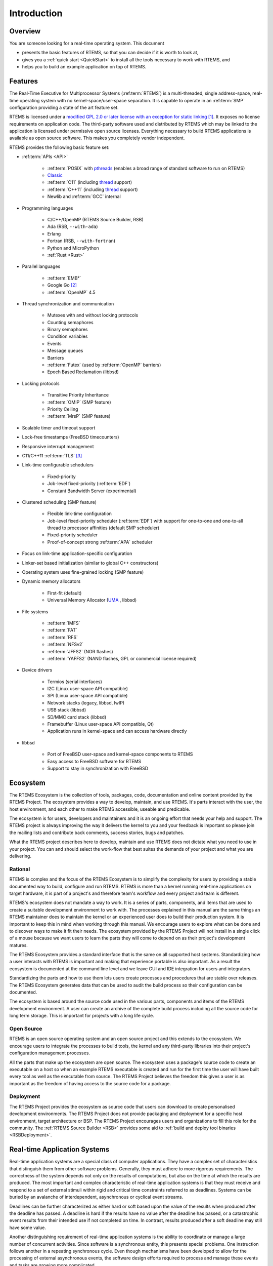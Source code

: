.. SPDX-License-Identifier: CC-BY-SA-4.0

.. Copyright (C) 2016 Chris Johns <chrisj@rtems.org>

Introduction
************

.. _Overview:

Overview
========

You are someone looking for a real-time operating system.  This document

- presents the basic features of RTEMS, so that you can decide if it is worth to
  look at,

- gives you a :ref:`quick start <QuickStart>` to install all the tools
  necessary to work with RTEMS, and

- helps you to build an example application on top of RTEMS.

Features
========

The Real-Time Executive for Multiprocessor Systems (:ref:term:`RTEMS`) is a
multi-threaded, single address-space, real-time operating system with no
kernel-space/user-space separation.  It is capable to operate in an
:ref:term:`SMP` configuration providing a state of the art feature set.

RTEMS is licensed under a
`modified GPL 2.0 or later license with an exception for static linking
<https://gitlab.rtems.org/rtems/rtos/rtems/-/blob/main/LICENSE.md>`_
[#]_.  It exposes no license requirements on application code.  The third-party
software used and distributed by RTEMS which may be linked to the application
is licensed under permissive open source licenses.  Everything necessary to
build RTEMS applications is available as open source software.  This makes you
completely vendor independent.

RTEMS provides the following basic feature set:

- :ref:term:`APIs <API>`

    - :ref:term:`POSIX` with
      `pthreads <http://pubs.opengroup.org/onlinepubs/9699919799/basedefs/pthread.h.html>`_
      (enables a broad range of standard software to run on RTEMS)

    - `Classic <https://docs.rtems.org/branches/master/c-user.pdf>`_

    - :ref:term:`C11` (including
      `thread <https://en.cppreference.com/w/c/thread>`_ support)

    - :ref:term:`C++11` (including
      `thread <https://en.cppreference.com/w/cpp/thread>`_ support)

    - Newlib and :ref:term:`GCC` internal

- Programming languages

    - C/C++/OpenMP (RTEMS Source Builder, RSB)

    - Ada (RSB, ``--with-ada``)

    - Erlang

    - Fortran (RSB, ``--with-fortran``)

    - Python and MicroPython

    - :ref:`Rust <Rust>`

- Parallel languages

    - :ref:term:`EMB²`

    - Google Go [#]_

    - :ref:term:`OpenMP` 4.5

- Thread synchronization and communication

    - Mutexes with and without locking protocols

    - Counting semaphores

    - Binary semaphores

    - Condition variables

    - Events

    - Message queues

    - Barriers

    - :ref:term:`Futex` (used by :ref:term:`OpenMP` barriers)

    - Epoch Based Reclamation (libbsd)

- Locking protocols

    - Transitive Priority Inheritance

    - :ref:term:`OMIP` (SMP feature)

    - Priority Ceiling

    - :ref:term:`MrsP` (SMP feature)

- Scalable timer and timeout support

- Lock-free timestamps (FreeBSD timecounters)

- Responsive interrupt management

- C11/C++11 :ref:term:`TLS` [#]_

- Link-time configurable schedulers

    - Fixed-priority

    - Job-level fixed-priority (:ref:term:`EDF`)

    - Constant Bandwidth Server (experimental)

- Clustered scheduling (SMP feature)

    - Flexible link-time configuration

    - Job-level fixed-priority scheduler (:ref:term:`EDF`) with support for
      one-to-one and one-to-all thread to processor affinities (default SMP
      scheduler)

    - Fixed-priority scheduler

    - Proof-of-concept strong :ref:term:`APA` scheduler

- Focus on link-time application-specific configuration

- Linker-set based initialization (similar to global C++ constructors)

- Operating system uses fine-grained locking (SMP feature)

- Dynamic memory allocators

    - First-fit (default)

    - Universal Memory Allocator
      (`UMA <https://www.freebsd.org/cgi/man.cgi?query=uma&sektion=9>`_ ,
      libbsd)

- File systems

    - :ref:term:`IMFS`

    - :ref:term:`FAT`

    - :ref:term:`RFS`

    - :ref:term:`NFSv2`

    - :ref:term:`JFFS2` (NOR flashes)

    - :ref:term:`YAFFS2` (NAND flashes, GPL or commercial license required)

- Device drivers

    - Termios (serial interfaces)

    - I2C (Linux user-space API compatible)

    - SPI (Linux user-space API compatible)

    - Network stacks (legacy, libbsd, lwIP)

    - USB stack (libbsd)

    - SD/MMC card stack (libbsd)

    - Framebuffer (Linux user-space API compatible, Qt)

    - Application runs in kernel-space and can access hardware directly

- libbsd

    - Port of FreeBSD user-space and kernel-space components to RTEMS

    - Easy access to FreeBSD software for RTEMS

    - Support to stay in synchronization with FreeBSD

.. _ecosystem:

Ecosystem
=========
.. index:: Ecosystem

The RTEMS Ecosystem is the collection of tools, packages, code, documentation
and online content provided by the RTEMS Project. The ecosystem provides a way
to develop, maintain, and use RTEMS. It's parts interact with the user, the
host environment, and each other to make RTEMS accessible, useable and
predicable.

The ecosystem is for users, developers and maintainers and it is an ongoing
effort that needs your help and support. The RTEMS project is always improving
the way it delivers the kernel to you and your feedback is important so please
join the mailing lists and contribute back comments, success stories, bugs and
patches.

What the RTEMS project describes here to develop, maintain and use RTEMS does
not dictate what you need to use in your project. You can and should select the
work-flow that best suites the demands of your project and what you are
delivering.

Rational
--------

RTEMS is complex and the focus of the RTEMS Ecosystem is to simplify the
complexity for users by providing a stable documented way to build, configure
and run RTEMS. RTEMS is more than a kernel running real-time applications on
target hardware, it is part of a project's and therefore team's workflow and
every project and team is different.

RTEMS's ecosystem does not mandate a way to work. It is a series of parts,
components, and items that are used to create a suitable development
environment to work with. The processes explained in this manual are the same
things an RTEMS maintainer does to maintain the kernel or an experienced user
does to build their production system. It is important to keep this in mind
when working through this manual. We encourage users to explore what can be
done and to discover ways to make it fit their needs. The ecosystem provided by
the RTEMS Project will not install in a single click of a mouse because we want
users to learn the parts they will come to depend on as their project's
development matures.

The RTEMS Ecosystem provides a standard interface that is the same on all
supported host systems. Standardizing how a user interacts with RTEMS is
important and making that experience portable is also important. As a result
the ecosystem is documented at the command line level and we leave GUI and IDE
integration for users and integrators.

Standardizing the parts and how to use them lets users create processes and
procedures that are stable over releases. The RTEMS Ecosystem generates data
that can be used to audit the build process so their configuration can be
documented.

The ecosystem is based around the source code used in the various parts,
components and items of the RTEMS development environment. A user can create
an archive of the complete build process including all the source code for long
term storage. This is important for projects with a long life cycle.

Open Source
-----------

RTEMS is an open source operating system and an open source project and this
extends to the ecosystem. We encourage users to integrate the processes to
build tools, the kernel and any third-party libraries into their project's
configuration management processes.

All the parts that make up the ecosystem are open source. The ecosystem uses a
package's source code to create an executable on a host so when an example
RTEMS executable is created and run for the first time the user will have built
every tool as well as the executable from source. The RTEMS Project believes
the freedom this gives a user is as important as the freedom of having access
to the source code for a package.

Deployment
----------

The RTEMS Project provides the ecosystem as source code that users can download
to create personalised development environments. The RTEMS Project does not
provide packaging and deployment for a specific host environment, target
architecture or BSP. The RTEMS Project encourages users and organizations to
fill this role for the community. The :ref:`RTEMS Source Builder <RSB>`
provides some aid to :ref:`build and deploy tool binaries <RSBDeployment>`.

Real-time Application Systems
=============================

Real-time application systems are a special class of computer applications.
They have a complex set of characteristics that distinguish them from other
software problems.  Generally, they must adhere to more rigorous requirements.
The correctness of the system depends not only on the results of computations,
but also on the time at which the results are produced.  The most important and
complex characteristic of real-time application systems is that they must
receive and respond to a set of external stimuli within rigid and critical time
constraints referred to as deadlines.  Systems can be buried by an avalanche of
interdependent, asynchronous or cyclical event streams.

Deadlines can be further characterized as either hard or soft based upon the
value of the results when produced after the deadline has passed.  A deadline
is hard if the results have no value after the deadline has passed, or a
catastrophic event results from their intended use if not completed on time.  In
contrast, results produced after a soft deadline may still have some value.

Another distinguishing requirement of real-time application systems is the
ability to coordinate or manage a large number of concurrent activities. Since
software is a synchronous entity, this presents special problems.  One
instruction follows another in a repeating synchronous cycle.  Even though
mechanisms have been developed to allow for the processing of external
asynchronous events, the software design efforts required to process and manage
these events and tasks are growing more complicated.

The design process is complicated further by spreading this activity over a set
of processors instead of a single processor. The challenges associated with
designing and building real-time application systems become very complex when
multiple processors are involved.  New requirements such as interprocessor
communication channels and global resources that must be shared between
competing processors are introduced.  The ramifications of multiple processors
complicate each and every characteristic of a real-time system.

Real-time Executive
===================

Fortunately, real-time operating systems, or real-time executives, serve as a
cornerstone on which to build the application system.  A real-time multitasking
executive allows an application to be cast into a set of logical, autonomous
processes or tasks which become quite manageable.  Each task is internally
synchronous, but different tasks execute independently, resulting in an
asynchronous processing stream.  Tasks can be dynamically paused for many
reasons resulting in a different task being allowed to execute for a period of
time.  The executive also provides an interface to other system components such
as interrupt handlers and device drivers.  System components may request the
executive to allocate and coordinate resources, and to wait for and trigger
synchronizing conditions.  The executive system calls effectively extend the
CPU instruction set to support efficient multitasking.  By causing tasks to
travel through well-defined state transitions, system calls permit an
application to demand-switch between tasks in response to real-time events.

By properly grouping stimuli responses into separate tasks a system can now
asynchronously switch between independent streams of execution. This allows the
system to directly respond to external stimuli as they occur, as well as meet
critical performance specifications that are typically measured by guaranteed
response time and transaction throughput.  The multiprocessor extensions of
RTEMS provide the features necessary to manage the extra requirements
introduced by a system distributed across several processors.  It removes the
physical barriers of processor boundaries from the world of the system
designer, enabling more critical aspects of the system to receive the required
attention. Such a system, based on an efficient real-time, multiprocessor
executive, is a more realistic model of the outside world or environment for
which it is designed.  As a result, the system will always be more logical,
efficient, and reliable.

By using the directives provided by RTEMS, the real-time applications developer
is freed from the problem of controlling and synchronizing multiple tasks and
processors.  In addition, one need not develop, test, debug, and document
routines to manage memory, pass messages, or provide mutual exclusion.  The
developer is then able to concentrate solely on the application.  By using
standard software components, the time and cost required to develop
sophisticated real-time applications are significantly reduced.

.. [#] The goal is to use the
       `BSD 2-Clause license
       <https://gitlab.rtems.org/rtems/rtos/rtems/-/blob/main/LICENSE.md>`_ for new code
       or code those copyright holder agreed to a license change, see `#3053
       <https://gitlab.rtems.org/rtems/rtos/rtems/-/issues/3053>`_ for the details.

.. [#] See `#2832 <https://gitlab.rtems.org/rtems/rtos/rtems/-/issues/2832>`_.

.. [#] Thread-local storage requires some support by the tool chain and the
       RTEMS architecture support, e.g. context-switch code.  It is supported
       at least on ARM, AArch64, PowerPC, RISC-V, SPARC, MicroBlaze, Nios II,
       and m68k.  Check the `RTEMS CPU Architecture Supplement
       <https://docs.rtems.org/branches/master/cpu-supplement.pdf>`_ if it is
       supported.
